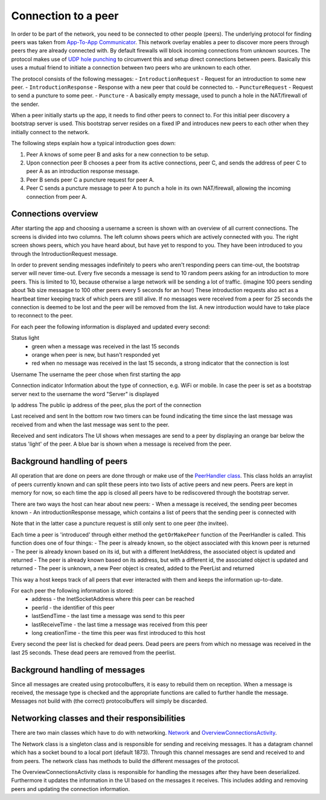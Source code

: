 .. _connection:

************************
Connection to a peer
************************

In order to be part of the network, you need to be connected to other people (peers). The underlying protocol for finding peers was taken from `App-To-App Communicator <https://github.com/Tribler/app-to-app-communicator>`_. This network overlay enables a peer to discover more peers through peers they are already connected with. By default firewalls will block incoming connections from unknown sources. The protocol makes use of `UDP hole punching <https://en.wikipedia.org/wiki/UDP_hole_punching>`_ to circumvent this and setup direct connections between peers. Basically this uses a mutual friend to initiate a connection between two peers who are unknown to each other.

The protocol consists of the following messages:
- ``IntroductionRequest`` - Request for an introduction to some new peer.
- ``IntroductionResponse`` - Response with a new peer that could be connected to.
- ``PunctureRequest`` - Request to send a puncture to some peer.
- ``Puncture`` - A basically empty message, used to punch a hole in the NAT/firewall of the sender.

When a peer initially starts up the app, it needs to find other peers to connect to. For this initial peer discovery a bootstrap server is used. This bootstrap server resides on a fixed IP and introduces new peers to each other when they initially connect to the network.

The following steps explain how a typical introduction goes down:

1.	Peer A knows of some peer B and asks for a new connection to be setup.
2.	Upon connection peer B chooses a peer from its active connections, peer C, and sends the address of peer C to peer A as an introduction response message.
3.	Peer B sends peer C a puncture request for peer A.
4.	Peer C sends a puncture message to peer A to punch a hole in its own NAT/firewall, allowing the incoming connection from peer A.

.. figure:: ./images/intro_puncture_req.png
   :width: 300px
   :alt: Fig. 1. How a connection is setup between peers.

Connections overview
====================
After starting the app and choosing a username a screen is shown with an overview of all current connections. The screens is divided into two columns. The left column shows peers which are actively connected with you. The right screen shows peers, which you have heard about, but have yet to respond to you. They have been introduced to you through the IntroductionRequest message.

In order to prevent sending messages indefinitely to peers who aren't responding peers can time-out, the bootstrap server will never time-out. Every five seconds a message is send to 10 random peers asking for an introduction to more peers. This is limited to 10, because otherwise a large network will be sending a lot of traffic. (imagine 100 peers sending about 1kb size messagse to 100 other peers every 5 seconds for an hour) These introduction requests also act as a heartbeat timer keeping track of which peers are still alive. If no messages were received from a peer for 25 seconds the connection is deemed to be lost and the peer will be removed from the list. A new introduction would have to take place to reconnect to the peer.

For each peer the following information is displayed and updated every second:

Status light
 - green when a message was received in the last 15 seconds
 - orange when peer is new, but hasn't responded yet
 - red when no message was received in the last 15 seconds, a strong indicator that the connection is lost

Username
The username the peer chose when first starting the app

Connection indicator 
Information about the type of connection, e.g. WiFi or mobile. In case the peer is set as a bootstrap server next to the username the word "Server" is displayed

Ip address
The public ip address of the peer, plus the port of the connection

Last received and sent
In the bottom row two timers can be found indicating the time since the last message was received from and when the last message was sent to the peer.

Received and sent indicators
The UI shows when messages are send to a peer by displaying an orange bar below the status 'light' of the peer. A blue bar is shown when a message is received from the peer.

Background handling of peers
============================
All operation that are done on peers are done through or make use of the `PeerHandler class <https://github.com/klikooo/CS4160-trustchain-android/blob/master/app/src/main/java/nl/tudelft/cs4160/trustchain_android/peer/PeerHandler.java>`_. This class holds an arraylist of peers currently known and can split these peers into two lists of active peers and new peers. Peers are kept in memory for now, so each time the app is closed all peers have to be rediscovered through the bootstrap server.

There are two ways the host can hear about new peers:
- When a message is received, the sending peer becomes known
- An introductionResponse message, which contains a list of peers that the sending peer is connected with

Note that in the latter case a puncture request is still only sent to one peer (the invitee). 

Each time a peer is 'introduced' through either method the ``getOrMakePeer`` function of the PeerHandler is called. This function does one of four things:
- The peer is already known, so the object associated with this known peer is returned
- The peer is already known based on its id, but with a different InetAddress, the associated object is updated and returned
- The peer is already known based on its address, but with a different id, the associated object is updated and returned
- The peer is unknown, a new Peer object is created, added to the PeerList and returned

This way a host keeps track of all peers that ever interacted with them and keeps the information up-to-date.

For each peer the following information is stored:
 - address - the InetSocketAddress where this peer can be reached
 - peerId - the identifier of this peer
 - lastSendTime - the last time a message was send to this peer
 - lastReceiveTime - the last time a message was received from this peer
 - long creationTime - the time this peer was first introduced to this host

Every second the peer list is checked for dead peers. Dead peers are peers from which no message was received in the last 25 seconds. These dead peers are removed from the peerlist.


.. _message-transmission:

Background handling of messages
===============================
Since all messages are created using protocolbuffers, it is easy to rebuild them on reception. When a message is received, the message type is checked and the appropriate functions are called to further handle the message. Messages not build with (the correct) protocolbuffers will simply be discarded.


Networking classes and their responsibilities
=============================================
There are two main classes which have to do with networking. `Network <https://github.com/klikooo/CS4160-trustchain-android/blob/master/app/src/main/java/nl/tudelft/cs4160/trustchain_android/network/Network.java>`_ and `OverviewConnectionsActivity <https://github.com/klikooo/CS4160-trustchain-android/blob/master/app/src/main/java/nl/tudelft/cs4160/trustchain_android/main/OverviewConnectionsActivity.java>`_.

The Network class is a singleton class and is responsible for sending and receiving messages. It has a datagram channel which has a socket bound to a local port (default 1873). Through this channel messages are send and received to and from peers. The network class has methods to build the different messages of the protocol.

The OverviewConnectionsActivity class is responsible for handling the messages after they have been deserialized. Furthermore it updates the information in the UI based on the messages it receives. This includes adding and removing peers and updating the connection information.
